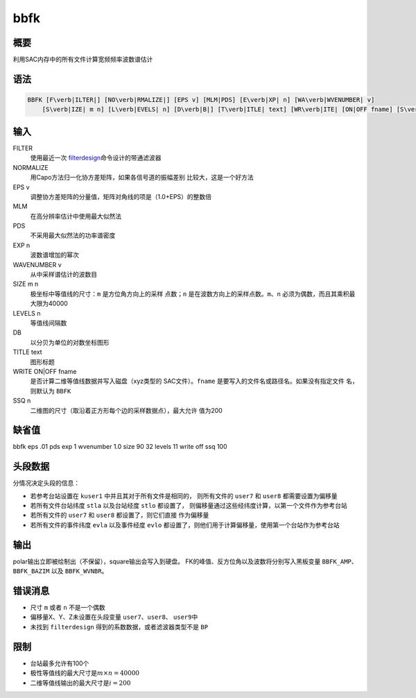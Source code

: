 .. _cmd:bbfk:

bbfk
====

概要
----

利用SAC内存中的所有文件计算宽频频率波数谱估计

语法
----

.. code:: bash

    BBFK [F\verb|ILTER|] [NO\verb|RMALIZE|] [EPS v] [MLM|PDS] [E\verb|XP| n] [WA\verb|WVENUMBER| v]
        [S\verb|IZE| m n] [L\verb|EVELS| n] [D\verb|B|] [T\verb|ITLE| text] [WR\verb|ITE| [ON|OFF fname] [S\verb|SQ| n]]

输入
----

FILTER
    使用最近一次
    `filterdesign </commands/filterdesign.html>`__\ 命令设计的带通滤波器

NORMALIZE
    用Capo方法归一化协方差矩阵，如果各信号道的振幅差别
    比较大，这是一个好方法

EPS v
    调整协方差矩阵的分量值，矩阵对角线的项是（1.0+EPS）的整数倍

MLM
    在高分辨率估计中使用最大似然法

PDS
    不采用最大似然法的功率谱密度

EXP n
    波数谱增加的幂次

WAVENUMBER v
    从中采样谱估计的波数目

SIZE m n
    极坐标中等值线的尺寸：\ ``m`` 是方位角方向上的采样 点数；\ ``n``
    是在波数方向上的采样点数。\ ``m``\ 、\ ``n``
    必须为偶数，而且其乘积最大限为40000

LEVELS n
    等值线间隔数

DB
    以分贝为单位的对数坐标图形

TITLE text
    图形标题

WRITE ON|OFF fname
    是否计算二维等值线数据并写入磁盘（xyz类型的 SAC文件）。\ ``fname``
    是要写入的文件名或路径名。如果没有指定文件 名，则默认为 ``BBFK``

SSQ n
    二维图的尺寸（取沿着正方形每个边的采样数据点），最大允许 值为200

缺省值
------

bbfk eps .01 pds exp 1 wvenumber 1.0 size 90 32 levels 11 write off ssq
100

头段数据
--------

分情况决定头段的信息：

-  若参考台站设置在 ``kuser1`` 中并且其对于所有文件是相同的，
   则所有文件的 ``user7`` 和 ``user8`` 都需要设置为偏移量

-  若所有文件台站纬度 ``stla`` 以及台站经度 ``stlo`` 都设置了，
   则偏移量通过这些经纬度计算，以第一个文件作为参考台站

-  若所有文件的 ``user7`` 和 ``user8`` 都设置了，则它们直接 作为偏移量

-  若所有文件的事件纬度 ``evla`` 以及事件经度 ``evlo``
   都设置了，则他们用于计算偏移量，使用第一个台站作为参考台站

输出
----

polar输出立即被绘制出（不保留），square输出会写入到硬盘。
FK的峰值、反方位角以及波数将分别写入黑板变量 ``BBFK_AMP``\ 、
``BBFK_BAZIM`` 以及 ``BBFK_WVNBR``\ 。

错误消息
--------

-  尺寸 ``m`` 或者 ``n`` 不是一个偶数

-  偏移量X、Y、Z未设置在头段变量 ``user7``\ 、\ ``user8``\ 、
   ``user9``\ 中

-  未找到 ``filterdesign`` 得到的系数数据，或者滤波器类型不是 ``BP``

限制
----

-  台站最多允许有100个

-  极性等值线的最大尺寸是\ :math:`m\times n = 40000`

-  二维等值线输出的最大尺寸是\ :math:`i = 200`
